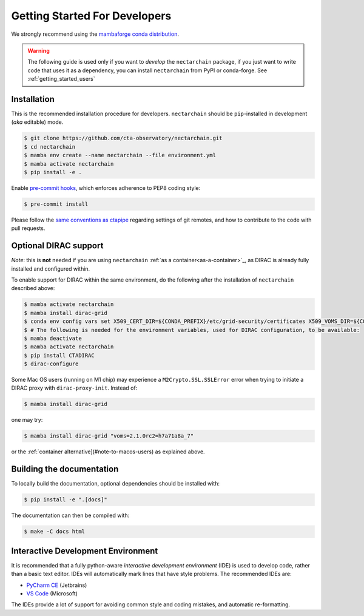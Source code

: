 .. _getting_started_dev:

Getting Started For Developers
==============================

We strongly recommend using the `mambaforge conda distribution <https://github.com/conda-forge/miniforge#mambaforge>`_.

.. warning::

   The following guide is used only if you want to *develop* the
   ``nectarchain`` package, if you just want to write code that uses it
   as a dependency, you can install ``nectarchain`` from PyPI or conda-forge.
   See :ref:`getting_started_users`

Installation
------------

This is the recommended installation procedure for developers. ``nectarchain`` should be ``pip``-installed in development (*aka* editable) mode.

.. code-block:: console

   $ git clone https://github.com/cta-observatory/nectarchain.git
   $ cd nectarchain
   $ mamba env create --name nectarchain --file environment.yml
   $ mamba activate nectarchain
   $ pip install -e .

Enable `pre-commit hooks <https://pre-commit.com/>`_, which enforces adherence to PEP8 coding style:

.. code-block:: console

   $ pre-commit install

Please follow the `same conventions as ctapipe <https://ctapipe.readthedocs.io/en/latest/developer-guide/index.html>`_ regarding settings of git remotes, and how to contribute to the code with pull requests.


.. _optional-dirac-support:

Optional DIRAC support
----------------------

*Note*: this is **not** needed if you are using ``nectarchain`` :ref:`as a container<as-a-container>`_, as DIRAC is already fully installed and configured within.

To enable support for DIRAC within the same environment, do the following after the installation of ``nectarchain`` described above:

.. code-block:: console

   $ mamba activate nectarchain
   $ mamba install dirac-grid
   $ conda env config vars set X509_CERT_DIR=${CONDA_PREFIX}/etc/grid-security/certificates X509_VOMS_DIR=${CONDA_PREFIX}/etc/grid-security/vomsdir X509_VOMSES=${CONDA_PREFIX}/etc/grid-security/vomses
   $ # The following is needed for the environment variables, used for DIRAC configuration, to be available:
   $ mamba deactivate
   $ mamba activate nectarchain
   $ pip install CTADIRAC
   $ dirac-configure


Some Mac OS users (running on M1 chip) may experience a ``M2Crypto.SSL.SSLError`` error when trying to initiate a DIRAC proxy with ``dirac-proxy-init``. Instead of:

.. code-block:: console

   $ mamba install dirac-grid

one may try:

.. code-block:: console

  $ mamba install dirac-grid "voms=2.1.0rc2=h7a71a8a_7"

or the :ref:`container alternative](#note-to-macos-users) as explained above.


Building the documentation
--------------------------

To locally build the documentation, optional dependencies should be installed with:

.. code-block::

    $ pip install -e ".[docs]"

The documentation can then be compiled with:

.. code-block::

    $ make -C docs html

Interactive Development Environment
-----------------------------------

It is recommended that a fully python-aware *interactive development
environment* (IDE) is used to develop code, rather than a basic text
editor. IDEs will automatically mark lines that have style
problems. The recommended IDEs are:

* `PyCharm CE <https://www.jetbrains.com/pycharm>`_ (Jetbrains)
* `VS Code <https://code.visualstudio.com/>`_ (Microsoft)

The IDEs provide a lot of support for avoiding common style and coding
mistakes, and automatic re-formatting.
